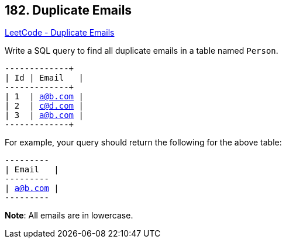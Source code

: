 == 182. Duplicate Emails

https://leetcode.com/problems/duplicate-emails/[LeetCode - Duplicate Emails]

Write a SQL query to find all duplicate emails in a table named `Person`.

[subs="verbatim,quotes,macros"]
----
+----+---------+
| Id | Email   |
+----+---------+
| 1  | a@b.com |
| 2  | c@d.com |
| 3  | a@b.com |
+----+---------+
----

For example, your query should return the following for the above table:

[subs="verbatim,quotes,macros"]
----
+---------+
| Email   |
+---------+
| a@b.com |
+---------+
----

*Note*: All emails are in lowercase.

